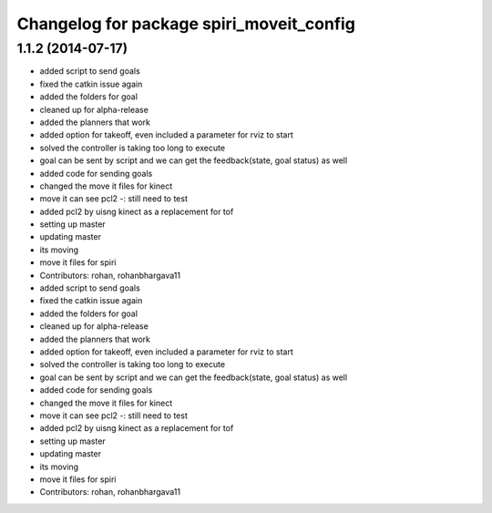 ^^^^^^^^^^^^^^^^^^^^^^^^^^^^^^^^^^^^^^^^^
Changelog for package spiri_moveit_config
^^^^^^^^^^^^^^^^^^^^^^^^^^^^^^^^^^^^^^^^^

1.1.2 (2014-07-17)
------------------
* added script to send goals
* fixed the catkin issue again
* added the folders for goal
* cleaned up for alpha-release
* added the planners that work
* added option for takeoff, even included a parameter for rviz to start
* solved the controller is taking too long to execute
* goal can be sent by script and we can get the feedback(state, goal status) as well
* added code for sending goals
* changed the move it files for kinect
* move it can see pcl2 -: still need to test
* added pcl2 by uisng kinect as a replacement for tof
* setting up master
* updating master
* its moving
* move it files for spiri
* Contributors: rohan, rohanbhargava11

* added script to send goals
* fixed the catkin issue again
* added the folders for goal
* cleaned up for alpha-release
* added the planners that work
* added option for takeoff, even included a parameter for rviz to start
* solved the controller is taking too long to execute
* goal can be sent by script and we can get the feedback(state, goal status) as well
* added code for sending goals
* changed the move it files for kinect
* move it can see pcl2 -: still need to test
* added pcl2 by uisng kinect as a replacement for tof
* setting up master
* updating master
* its moving
* move it files for spiri
* Contributors: rohan, rohanbhargava11
